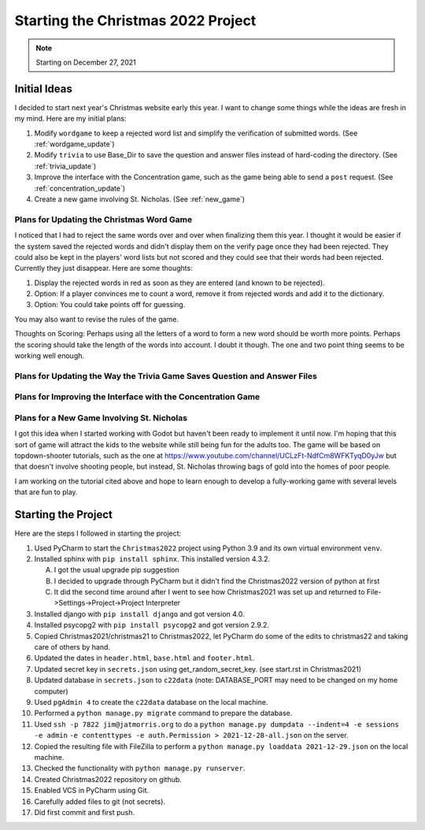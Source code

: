 ###################################
Starting the Christmas 2022 Project
###################################

.. note:: Starting on December 27, 2021

*************
Initial Ideas
*************

I decided to start next year's Christmas website early this year. I want to change some things while the ideas are fresh
in my mind. Here are my initial plans:

#. Modify ``wordgame`` to keep a rejected word list and simplify the verification of submitted words. (See
   :ref:`wordgame_update`)
#. Modify ``trivia`` to use Base_Dir to save the question and answer files instead of hard-coding the directory. (See
   :ref:`trivia_update`)
#. Improve the interface with the Concentration game, such as the game being able to send a ``post`` request. (See
   :ref:`concentration_update`)
#. Create a new game involving St. Nicholas. (See :ref:`new_game`)

.. _wordgame_update:

Plans for Updating the Christmas Word Game
==========================================

I noticed that I had to reject the same words over and over when finalizing them this year. I thought it would be easier
if the system saved the rejected words and didn't display them on the verify page once they had been rejected. They
could also be kept in the players' word lists but not scored and they could see that their words had been rejected.
Currently they just disappear. Here are some thoughts:

#. Display the rejected words in red as soon as they are entered (and known to be rejected).
#. Option: If a player convinces me to count a word, remove it from rejected words and add it to the dictionary.
#. Option: You could take points off for guessing.

You may also want to revise the rules of the game.

Thoughts on Scoring: Perhaps using all the letters of a word to form a new word should be worth more points. Perhaps the
scoring should take the length of the words into account. I doubt it though. The one and two point thing seems to be
working well enough.

.. _trivia_update:

Plans for Updating the Way the Trivia Game Saves Question and Answer Files
==========================================================================

.. _concentration_update:

Plans for Improving the Interface with the Concentration Game
=============================================================

.. _new_game:

Plans for a New Game Involving St. Nicholas
===========================================

I got this idea when I started working with Godot but haven't been ready to implement it until now. I'm hoping that this
sort of game will attract the kids to the website while still being fun for the adults too. The game will be based on
topdown-shooter tutorials, such as the one at https://www.youtube.com/channel/UCLzFt-NdfCm8WFKTyqD0yJw but that doesn't
involve shooting people, but instead, St. Nicholas throwing bags of gold into the homes of poor people.

I am working on the tutorial cited above and hope to learn enough to develop a fully-working game with several levels
that are fun to play.

********************
Starting the Project
********************

Here are the steps I followed in starting the project:

#. Used PyCharm to start the ``Christmas2022`` project using Python 3.9 and its own virtual environment ``venv``.
#. Installed sphinx with ``pip install sphinx``. This installed version 4.3.2.

   A. I got the usual upgrade pip suggestion
   #. I decided to upgrade through PyCharm but it didn't find the Christmas2022 version of python at first
   #. It did the second time around after I went to see how Christmas2021 was set up and returned to
      File->Settings->Project->Project Interpreter

#. Installed django with ``pip install django`` and got version 4.0.
#. Installed psycopg2 with ``pip install psycopg2`` and got version 2.9.2.
#. Copied Christmas2021/christmas21 to Christmas2022, let PyCharm do some of the edits to christmas22 and taking care
   of others by hand.
#. Updated the dates in ``header.html``, ``base.html`` and ``footer.html``.
#. Updated secret key in ``secrets.json`` using get_random_secret_key. (see start.rst in Christmas2021)
#. Updated database in ``secrets.json`` to ``c22data`` (note: DATABASE_PORT may need to be changed on my home computer)
#. Used ``pgAdmin 4`` to create the ``c22data`` database on the local machine.
#. Performed a ``python manage.py migrate`` command to prepare the database.
#. Used ``ssh -p 7822 jim@jatmorris.org`` to do a ``python manage.py dumpdata --indent=4 -e sessions -e admin``
   ``-e contenttypes -e auth.Permission > 2021-12-28-all.json`` on the server.
#. Copied the resulting file with FileZilla to perform a ``python manage.py loaddata 2021-12-29.json`` on the local
   machine.
#. Checked the functionality with ``python manage.py runserver``.
#. Created Christmas2022 repository on github.
#. Enabled VCS in PyCharm using Git.
#. Carefully added files to git (not secrets).
#. Did first commit and first push.

